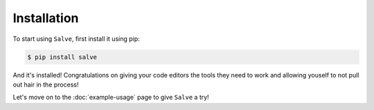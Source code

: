 ============
Installation
============

To start using ``Salve``, first install it using pip:

.. code-block:: console

    $ pip install salve

And it's installed! Congratulations on giving your code editors the tools they need to work and allowing youself to not pull out hair in the process!

Let's move on to the :doc:`example-usage` page to give ``Salve`` a try!
